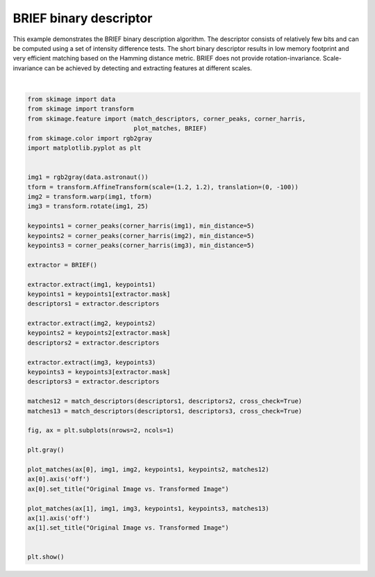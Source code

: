 .. only:: html

    .. note::
        :class: sphx-glr-download-link-note

        Click :ref:`here <sphx_glr_download_auto_examples_features_detection_plot_brief.py>`     to download the full example code or to run this example in your browser via Binder
    .. rst-class:: sphx-glr-example-title

    .. _sphx_glr_auto_examples_features_detection_plot_brief.py:


=======================
BRIEF binary descriptor
=======================

This example demonstrates the BRIEF binary description algorithm. The descriptor
consists of relatively few bits and can be computed using a set of intensity
difference tests. The short binary descriptor results in low memory footprint
and very efficient matching based on the Hamming distance metric. BRIEF does not
provide rotation-invariance. Scale-invariance can be achieved by detecting and
extracting features at different scales.



.. image:: /auto_examples/features_detection/images/sphx_glr_plot_brief_001.png
    :class: sphx-glr-single-img


.. rst-class:: sphx-glr-script-out

 Out:

 .. code-block:: none

    /home/emma/code/scikit-image/doc/examples/features_detection/plot_brief.py:27: FutureWarning: Until version 0.16, threshold_rel was set to 0.1 by default. Starting from version 0.16, the default value is set to None. Until version 0.18, a None value corresponds to a threshold value of 0.1. The default behavior will match skimage.feature.peak_local_max. To avoid this warning, set threshold_rel=0.
      keypoints1 = corner_peaks(corner_harris(img1), min_distance=5)
    /home/emma/code/scikit-image/doc/examples/features_detection/plot_brief.py:28: FutureWarning: Until version 0.16, threshold_rel was set to 0.1 by default. Starting from version 0.16, the default value is set to None. Until version 0.18, a None value corresponds to a threshold value of 0.1. The default behavior will match skimage.feature.peak_local_max. To avoid this warning, set threshold_rel=0.
      keypoints2 = corner_peaks(corner_harris(img2), min_distance=5)
    /home/emma/code/scikit-image/doc/examples/features_detection/plot_brief.py:29: FutureWarning: Until version 0.16, threshold_rel was set to 0.1 by default. Starting from version 0.16, the default value is set to None. Until version 0.18, a None value corresponds to a threshold value of 0.1. The default behavior will match skimage.feature.peak_local_max. To avoid this warning, set threshold_rel=0.
      keypoints3 = corner_peaks(corner_harris(img3), min_distance=5)






|


.. code-block:: default

    from skimage import data
    from skimage import transform
    from skimage.feature import (match_descriptors, corner_peaks, corner_harris,
                                 plot_matches, BRIEF)
    from skimage.color import rgb2gray
    import matplotlib.pyplot as plt


    img1 = rgb2gray(data.astronaut())
    tform = transform.AffineTransform(scale=(1.2, 1.2), translation=(0, -100))
    img2 = transform.warp(img1, tform)
    img3 = transform.rotate(img1, 25)

    keypoints1 = corner_peaks(corner_harris(img1), min_distance=5)
    keypoints2 = corner_peaks(corner_harris(img2), min_distance=5)
    keypoints3 = corner_peaks(corner_harris(img3), min_distance=5)

    extractor = BRIEF()

    extractor.extract(img1, keypoints1)
    keypoints1 = keypoints1[extractor.mask]
    descriptors1 = extractor.descriptors

    extractor.extract(img2, keypoints2)
    keypoints2 = keypoints2[extractor.mask]
    descriptors2 = extractor.descriptors

    extractor.extract(img3, keypoints3)
    keypoints3 = keypoints3[extractor.mask]
    descriptors3 = extractor.descriptors

    matches12 = match_descriptors(descriptors1, descriptors2, cross_check=True)
    matches13 = match_descriptors(descriptors1, descriptors3, cross_check=True)

    fig, ax = plt.subplots(nrows=2, ncols=1)

    plt.gray()

    plot_matches(ax[0], img1, img2, keypoints1, keypoints2, matches12)
    ax[0].axis('off')
    ax[0].set_title("Original Image vs. Transformed Image")

    plot_matches(ax[1], img1, img3, keypoints1, keypoints3, matches13)
    ax[1].axis('off')
    ax[1].set_title("Original Image vs. Transformed Image")


    plt.show()


.. rst-class:: sphx-glr-timing

   **Total running time of the script:** ( 0 minutes  0.263 seconds)


.. _sphx_glr_download_auto_examples_features_detection_plot_brief.py:


.. only :: html

 .. container:: sphx-glr-footer
    :class: sphx-glr-footer-example


  .. container:: binder-badge

    .. image:: https://mybinder.org/badge_logo.svg
      :target: https://mybinder.org/v2/gh/scikit-image/scikit-image/v0.17.x?filepath=notebooks/auto_examples/features_detection/plot_brief.ipynb
      :width: 150 px


  .. container:: sphx-glr-download sphx-glr-download-python

     :download:`Download Python source code: plot_brief.py <plot_brief.py>`



  .. container:: sphx-glr-download sphx-glr-download-jupyter

     :download:`Download Jupyter notebook: plot_brief.ipynb <plot_brief.ipynb>`


.. only:: html

 .. rst-class:: sphx-glr-signature

    `Gallery generated by Sphinx-Gallery <https://sphinx-gallery.github.io>`_
